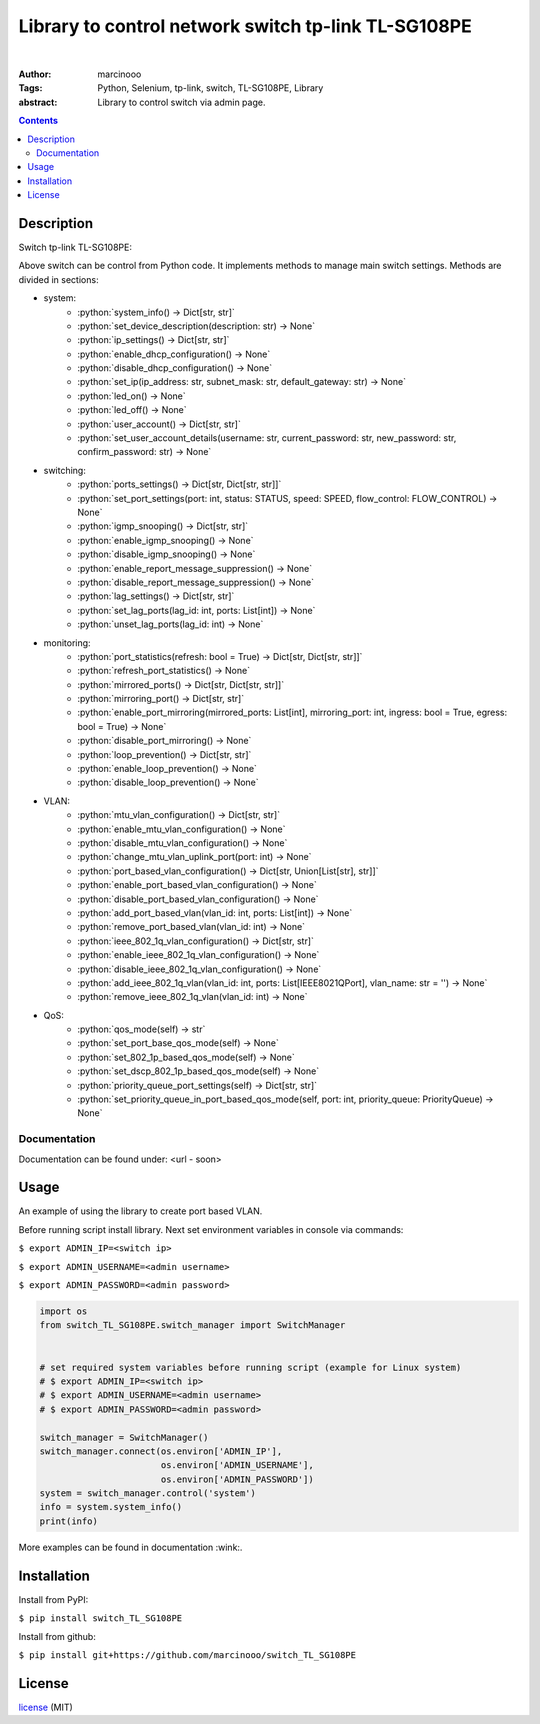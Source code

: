 ====================================================
Library to control network switch tp-link TL-SG108PE
====================================================

.. image:: https://circleci.com/gh/marcinooo/switch_TL_SG108PE/tree/main.svg?style=svg
    :target: https://circleci.com/gh/marcinooo/switch_TL_SG108PE/?branch=main


|

:Author: marcinooo
:Tags: Python, Selenium, tp-link, switch, TL-SG108PE, Library

:abstract:

   Library to control switch via admin page.

.. contents ::


Description
===========

Switch tp-link TL-SG108PE:

.. image:: switch_tp_link_TL_SG108PE.jpg
    :alt: tp-link TL-SG108PE

Above switch can be control from Python code. It implements methods to manage main switch settings.
Methods are divided in sections:

.. role:: python(code)
   :language: python

* system:
    * :python:`system_info() -> Dict[str, str]`
    * :python:`set_device_description(description: str) -> None`
    * :python:`ip_settings() -> Dict[str, str]`
    * :python:`enable_dhcp_configuration() -> None`
    * :python:`disable_dhcp_configuration() -> None`
    * :python:`set_ip(ip_address: str, subnet_mask: str, default_gateway: str) -> None`
    * :python:`led_on() -> None`
    * :python:`led_off() -> None`
    * :python:`user_account() -> Dict[str, str]`
    * :python:`set_user_account_details(username: str, current_password: str, new_password: str, confirm_password: str) -> None`
* switching:
    * :python:`ports_settings() -> Dict[str, Dict[str, str]]`
    * :python:`set_port_settings(port: int, status: STATUS, speed: SPEED, flow_control: FLOW_CONTROL) -> None`
    * :python:`igmp_snooping() -> Dict[str, str]`
    * :python:`enable_igmp_snooping() -> None`
    * :python:`disable_igmp_snooping() -> None`
    * :python:`enable_report_message_suppression() -> None`
    * :python:`disable_report_message_suppression() -> None`
    * :python:`lag_settings() -> Dict[str, str]`
    * :python:`set_lag_ports(lag_id: int, ports: List[int]) -> None`
    * :python:`unset_lag_ports(lag_id: int) -> None`
* monitoring:
    * :python:`port_statistics(refresh: bool = True) -> Dict[str, Dict[str, str]]`
    * :python:`refresh_port_statistics() -> None`
    * :python:`mirrored_ports() -> Dict[str, Dict[str, str]]`
    * :python:`mirroring_port() -> Dict[str, str]`
    * :python:`enable_port_mirroring(mirrored_ports: List[int], mirroring_port: int, ingress: bool = True, egress: bool = True) -> None`
    * :python:`disable_port_mirroring() -> None`
    * :python:`loop_prevention() -> Dict[str, str]`
    * :python:`enable_loop_prevention() -> None`
    * :python:`disable_loop_prevention() -> None`
* VLAN:
    * :python:`mtu_vlan_configuration() -> Dict[str, str]`
    * :python:`enable_mtu_vlan_configuration() -> None`
    * :python:`disable_mtu_vlan_configuration() -> None`
    * :python:`change_mtu_vlan_uplink_port(port: int) -> None`
    * :python:`port_based_vlan_configuration() -> Dict[str, Union[List[str], str]]`
    * :python:`enable_port_based_vlan_configuration() -> None`
    * :python:`disable_port_based_vlan_configuration() -> None`
    * :python:`add_port_based_vlan(vlan_id: int, ports: List[int]) -> None`
    * :python:`remove_port_based_vlan(vlan_id: int) -> None`
    * :python:`ieee_802_1q_vlan_configuration() -> Dict[str, str]`
    * :python:`enable_ieee_802_1q_vlan_configuration() -> None`
    * :python:`disable_ieee_802_1q_vlan_configuration() -> None`
    * :python:`add_ieee_802_1q_vlan(vlan_id: int, ports: List[IEEE8021QPort], vlan_name: str = '') -> None`
    * :python:`remove_ieee_802_1q_vlan(vlan_id: int) -> None`
* QoS:
   * :python:`qos_mode(self) -> str`
   * :python:`set_port_base_qos_mode(self) -> None`
   * :python:`set_802_1p_based_qos_mode(self) -> None`
   * :python:`set_dscp_802_1p_based_qos_mode(self) -> None`
   * :python:`priority_queue_port_settings(self) -> Dict[str, str]`
   * :python:`set_priority_queue_in_port_based_qos_mode(self, port: int, priority_queue: PriorityQueue) -> None`


Documentation
-------------

Documentation can be found under: <url - soon>


Usage
=====

An example of using the library to create port based VLAN.

Before running script install library. Next set environment variables in console via commands:

``$ export ADMIN_IP=<switch ip>``

``$ export ADMIN_USERNAME=<admin username>``

``$ export ADMIN_PASSWORD=<admin password>``


.. code:: python

    import os
    from switch_TL_SG108PE.switch_manager import SwitchManager


    # set required system variables before running script (example for Linux system)
    # $ export ADMIN_IP=<switch ip>
    # $ export ADMIN_USERNAME=<admin username>
    # $ export ADMIN_PASSWORD=<admin password>

    switch_manager = SwitchManager()
    switch_manager.connect(os.environ['ADMIN_IP'],
                           os.environ['ADMIN_USERNAME'],
                           os.environ['ADMIN_PASSWORD'])
    system = switch_manager.control('system')
    info = system.system_info()
    print(info)


More examples can be found in documentation :wink:.


Installation
============

Install from PyPI:

``$ pip install switch_TL_SG108PE``

Install from github:

``$ pip install git+https://github.com/marcinooo/switch_TL_SG108PE``


License
=======

license_ (MIT)

.. _license: https://github.com/marcinooo/switch_TL_SG108PE/blob/main/LICENSE.txt

.. role:: python(code)
   :language: python
